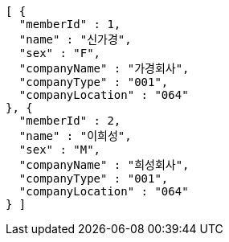 [source,options="nowrap"]
----
[ {
  "memberId" : 1,
  "name" : "신가경",
  "sex" : "F",
  "companyName" : "가경회사",
  "companyType" : "001",
  "companyLocation" : "064"
}, {
  "memberId" : 2,
  "name" : "이희성",
  "sex" : "M",
  "companyName" : "희성회사",
  "companyType" : "001",
  "companyLocation" : "064"
} ]
----